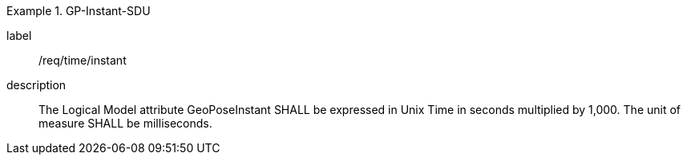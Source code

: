 
[requirement]
.GP-Instant-SDU
====
[%metadata]
label:: /req/time/instant
description:: The Logical Model attribute GeoPoseInstant SHALL be expressed in Unix Time in seconds multiplied by 1,000. The unit of measure SHALL be milliseconds.
====
